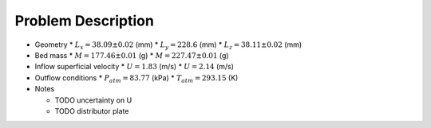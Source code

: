 .. _sec:probdescription: 

Problem Description 
===================


.. image:: ../figs/problem_description/vssuq_sketch.png 
   :scale:  48
   :alt: sketch of the V S S U Q experimental setup 


*  Geometry 
   *  :math:`L_x =  38.09 \pm 0.02` (mm)
   *  :math:`L_y = 228.6` (mm)
   *  :math:`L_z =  38.11 \pm 0.02` (mm) 

*  Bed mass
   *  :math:`M = 177.46 \pm 0.01` (g)
   *  :math:`M = 227.47 \pm 0.01` (g)

*  Inflow superficial velocity
   *  :math:`U = 1.83` (m/s)
   *  :math:`U = 2.14` (m/s)

*  Outflow conditions
   *  :math:`P_{atm} = 83.77` (kPa)
   *  :math:`T_{atm} = 293.15` (K) 

*  Notes 

   * TODO uncertainty on U 
   * TODO distributor plate  

